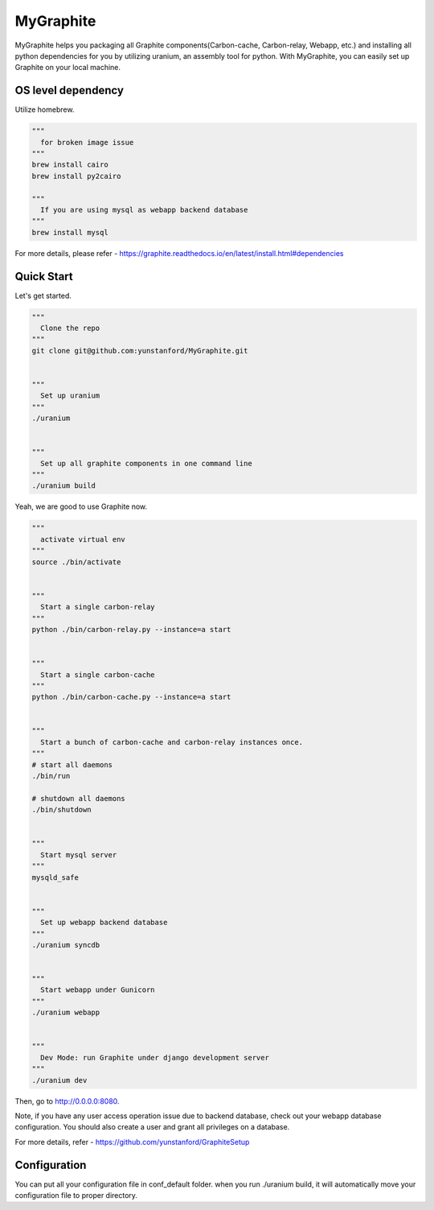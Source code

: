 MyGraphite
==========

MyGraphite helps you packaging all Graphite components(Carbon-cache, Carbon-relay, Webapp, etc.) 
and installing all python dependencies for you by utilizing uranium, an assembly tool for python.
With MyGraphite, you can easily set up Graphite on your local machine.


-------------------
OS level dependency
-------------------

Utilize homebrew.

.. code::

    """
      for broken image issue
    """
    brew install cairo
    brew install py2cairo

    """
      If you are using mysql as webapp backend database
    """
    brew install mysql

For more details, please refer
- https://graphite.readthedocs.io/en/latest/install.html#dependencies


-----------
Quick Start
-----------

Let's get started.

.. code::

    """
      Clone the repo
    """
    git clone git@github.com:yunstanford/MyGraphite.git


    """
      Set up uranium
    """
    ./uranium


    """
      Set up all graphite components in one command line
    """
    ./uranium build

Yeah, we are good to use Graphite now.

.. code::

    """
      activate virtual env
    """
    source ./bin/activate


    """
      Start a single carbon-relay
    """
    python ./bin/carbon-relay.py --instance=a start


    """
      Start a single carbon-cache
    """
    python ./bin/carbon-cache.py --instance=a start


    """
      Start a bunch of carbon-cache and carbon-relay instances once.
    """
    # start all daemons
    ./bin/run

    # shutdown all daemons
    ./bin/shutdown


    """
      Start mysql server
    """
    mysqld_safe


    """
      Set up webapp backend database
    """
    ./uranium syncdb


    """
      Start webapp under Gunicorn
    """
    ./uranium webapp


    """
      Dev Mode: run Graphite under django development server
    """
    ./uranium dev

Then, go to http://0.0.0.0:8080.

Note, if you have any user access operation issue due to backend database, check out your webapp
database configuration. You should also create a user and grant all privileges on a database.

For more details, refer
- https://github.com/yunstanford/GraphiteSetup


-------------
Configuration
-------------

You can put all your configuration file in conf_default folder. when you run ./uranium build, it will
automatically move your configuration file to proper directory.


